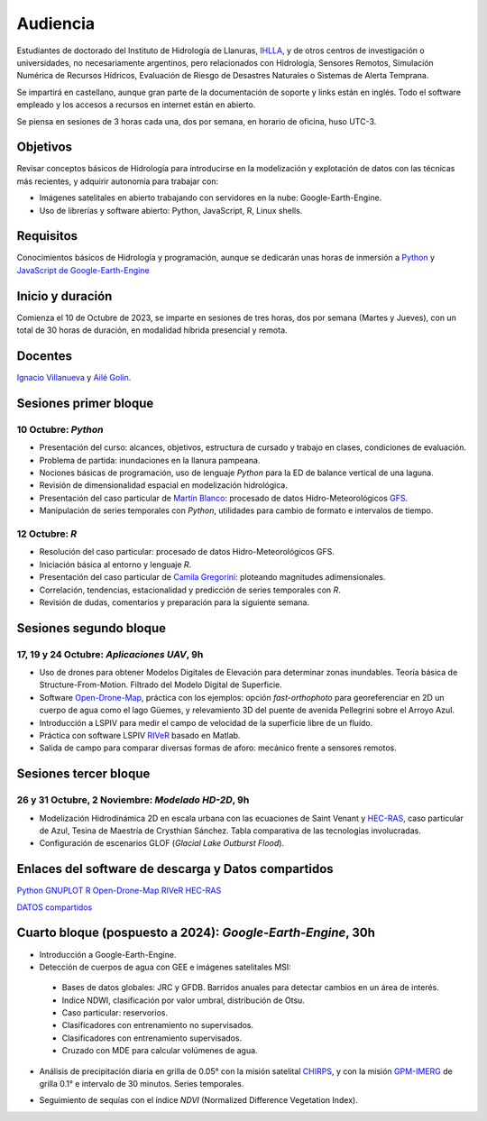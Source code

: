 Audiencia
=========

Estudiantes de doctorado del Instituto de Hidrología de Llanuras, `IHLLA <https://ihlla.conicet.gov.ar/>`_, 
y de otros centros de investigación o universidades, no necesariamente argentinos, pero relacionados con Hidrología, Sensores Remotos, 
Simulación Numérica de Recursos Hídricos, Evaluación de Riesgo de Desastres Naturales o Sistemas de Alerta Temprana.  

Se impartirá en castellano, aunque gran parte de la documentación de soporte y links están en inglés. Todo el software empleado y los
accesos a recursos en internet están en abierto.

Se piensa en sesiones de 3 horas cada una,  dos por semana, en horario de oficina,  huso UTC-3.

Objetivos
---------
Revisar conceptos básicos de Hidrología para introducirse en la modelización y explotación de datos con las técnicas más recientes, y adquirir autonomía para trabajar con:

* Imágenes satelitales en abierto trabajando con servidores en la nube: Google-Earth-Engine.

* Uso de librerías y software abierto: Python, JavaScript, R, Linux shells.


Requisitos
----------
Conocimientos básicos de Hidrología y programación, aunque se dedicarán unas horas de inmersión a `Python <https://www.python.org/>`_ 
y `JavaScript de Google-Earth-Engine <https://developers.google.com/earth-engine/tutorials/tutorial_js_01>`_ 

Inicio y duración
-----------------
Comienza el 10 de Octubre de 2023, se imparte en sesiones de tres horas, dos por semana (Martes y Jueves), con un total de 30 horas de duración, en modalidad híbrida presencial y remota.

Docentes
---------
`Ignacio Villanueva <ivillanueva@ihlla.org.ar>`_ y `Ailé Golin <agolin@ihlla.org.ar>`_.

Sesiones primer bloque
----------------------

10 Octubre: *Python*
********************

* Presentación del curso: alcances, objetivos, estructura de cursado y trabajo en clases, condiciones de evaluación. 
* Problema de partida: inundaciones en la llanura pampeana.
* Nociones básicas de programación, uso de lenguaje *Python* para la ED de balance vertical de una laguna.
* Revisión de dimensionalidad espacial en modelización hidrológica. 
* Presentación del caso particular de `Martín Blanco <martinblanco@ihlla.org.ar>`_: procesado de datos Hidro-Meteorológicos `GFS`_.
* Manipulación de series temporales con *Python*, utilidades para cambio de formato e intervalos de tiempo.

.. _GFS: https://developers.google.com/earth-engine/datasets/catalog/NOAA_GFS0P25

.. image:: ./Pics/DJI_0484.JPG
  :width: 280
  :alt: Finca_Elissondo_Ups
  :align: left 

.. image:: ./Pics/DJI_0508.JPG
  :width: 280
  :alt: Finca_Elissondo_Mid
  :align: center



12 Octubre: *R*
***************

* Resolución del caso particular: procesado de datos Hidro-Meteorológicos GFS.
* Iniciación básica al entorno y lenguaje *R*.
* Presentación del caso particular de `Camila Gregorini <cgregorini@ihlla.org.ar>`_: ploteando magnitudes adimensionales.
* Correlación, tendencias, estacionalidad y predicción de series temporales con *R*.
* Revisión de dudas, comentarios y preparación para la siguiente semana.



Sesiones segundo bloque
------------------------
17, 19 y 24 Octubre: *Aplicaciones UAV*, 9h
******************************************

* Uso de drones para obtener Modelos Digitales de Elevación para determinar zonas inundables. Teoría básica de Structure-From-Motion. Filtrado del Modelo Digital de Superficie.

* Software `Open-Drone-Map <https://www.opendronemap.org>`_, práctica con los ejemplos: opción *fast-orthophoto* para georeferenciar en 2D un cuerpo de agua como el lago Güemes, y relevamiento 3D del puente de avenida Pellegrini sobre el Arroyo Azul.

* Introducción a LSPIV para medir el campo de velocidad de la superficie libre de un fluído.

* Práctica con software LSPIV `RIVeR <https://riverdischarge.blogspot.com>`_ basado en Matlab. 

* Salida de campo para comparar diversas formas de aforo: mecánico frente a sensores remotos.

Sesiones tercer bloque
----------------------
26 y 31 Octubre, 2 Noviembre: *Modelado HD-2D*, 9h
**************************************************

* Modelización Hidrodinámica 2D en escala urbana con las ecuaciones de Saint Venant y `HEC-RAS <https://www.hec.usace.army.mil/software/hec-ras/>`_, caso particular de Azul, Tesina de Maestría de Crysthian Sánchez. Tabla comparativa de las tecnologías involucradas.

* Configuración de escenarios GLOF (*Glacial Lake Outburst Flood*).


Enlaces del software de descarga y Datos compartidos
----------------------------------------------------

`Python <https://www.python.org/downloads/>`_
`GNUPLOT <http://www.gnuplot.info/download.html>`_
`R <https://cran.r-project.org/mirrors.html>`_
`Open-Drone-Map <https://www.opendronemap.org>`_
`RIVeR <https://riverdischarge.blogspot.com>`_
`HEC-RAS <https://www.hec.usace.army.mil/software/hec-ras/>`_

`DATOS compartidos <https://drive.google.com/drive/folders/15ARUpgfTBoDtow_7eJFdGk0IDwPYGC-_?usp=sharing>`_


Cuarto bloque (pospuesto a 2024): *Google-Earth-Engine*, 30h
-------------------------------------------------------------
* Introducción a Google-Earth-Engine.
* Detección de cuerpos de agua con GEE e imágenes satelitales MSI:
 * Bases de datos globales: JRC y GFDB. Barridos anuales para detectar cambios en un área de interés.
 * Indice NDWI, clasificación por valor umbral, distribución de Otsu.
 * Caso particular: reservorios.
 * Clasificadores con entrenamiento no supervisados.
 * Clasificadores con entrenamiento supervisados.
 * Cruzado con MDE para calcular volúmenes de agua.

.. image:: ./Pics/Steps_Donchyts_2023.png
  :width: 300
  :alt: Steps_World-Watch
  :align: center 

 

* Análisis de precipitación diaria en grilla de 0.05° con la misión satelital `CHIRPS`_, y con la misión `GPM-IMERG`_ de grilla 0.1° e intervalo de 30 minutos. Series temporales.

.. _CHIRPS: https://developers.google.com/earth-engine/datasets/catalog/UCSB-CHG_CHIRPS_DAILY

.. _GPM-IMERG: https://developers.google.com/earth-engine/datasets/catalog/NASA_GPM_L3_IMERG_V06 

* Seguimiento de sequías con el índice *NDVI* (Normalized Difference Vegetation Index).
